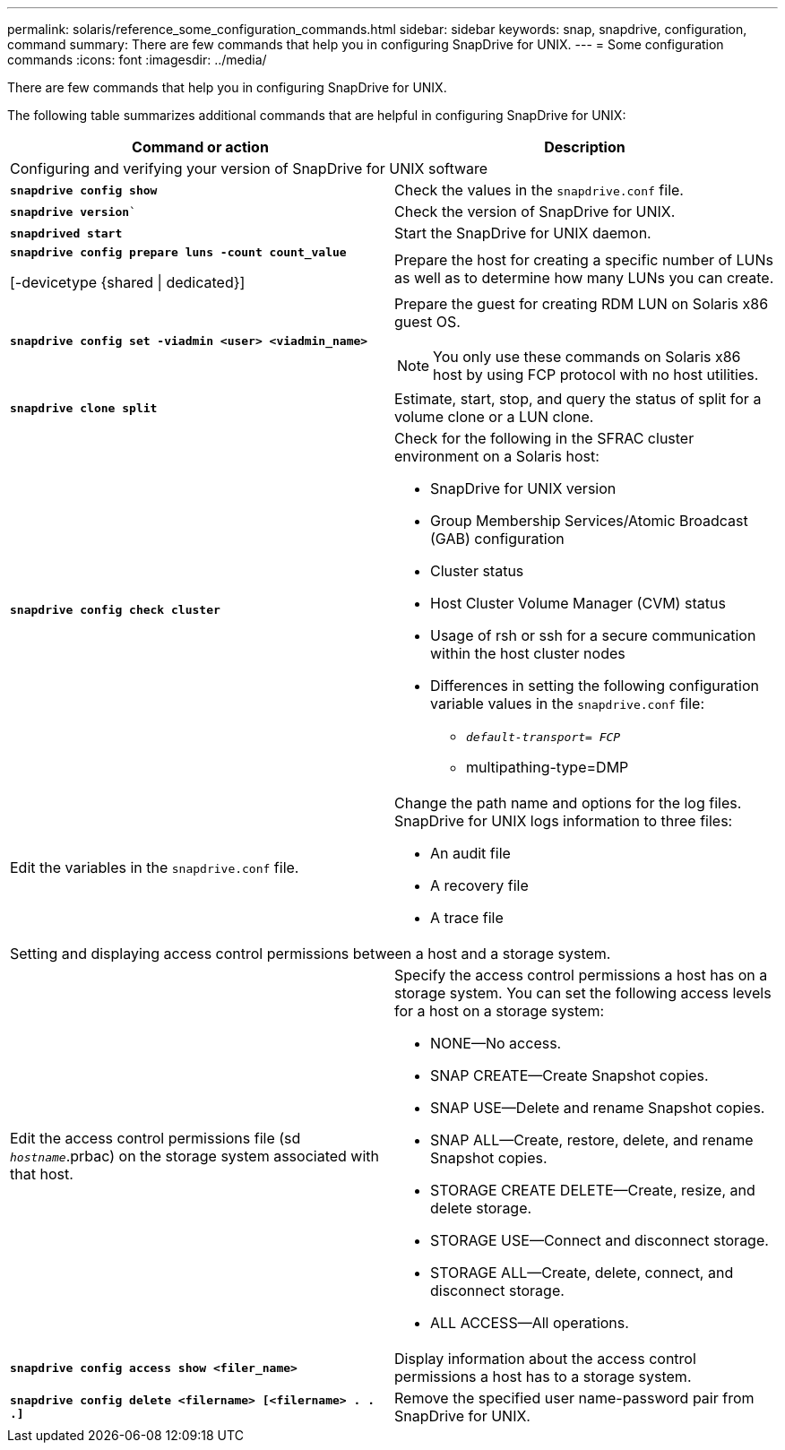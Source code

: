 ---
permalink: solaris/reference_some_configuration_commands.html
sidebar: sidebar
keywords: snap, snapdrive, configuration, command
summary: There are few commands that help you in configuring SnapDrive for UNIX.
---
= Some configuration commands
:icons: font
:imagesdir: ../media/

[.lead]
There are few commands that help you in configuring SnapDrive for UNIX.

The following table summarizes additional commands that are helpful in configuring SnapDrive for UNIX:

[options="header"]
|===
| Command or action| Description
2+a|
Configuring and verifying your version of SnapDrive for UNIX software
a|
`*snapdrive config show*`
a|
Check the values in the `snapdrive.conf` file.
a|
`*snapdrive version*``
a|
Check the version of SnapDrive for UNIX.
a|
`*snapdrived start*`
a|
Start the SnapDrive for UNIX daemon.
a|
`*snapdrive config prepare luns -count count_value*`

[-devicetype {shared \| dedicated}]
a|
Prepare the host for creating a specific number of LUNs as well as to determine how many LUNs you can create.
a|
`*snapdrive config set -viadmin <user> <viadmin_name>*`
a|
Prepare the guest for creating RDM LUN on Solaris x86 guest OS.

NOTE: You only use these commands on Solaris x86 host by using FCP protocol with no host utilities.

a|
`*snapdrive clone split*`
a|
Estimate, start, stop, and query the status of split for a volume clone or a LUN clone.

a|
`*snapdrive config check cluster*`
a|
Check for the following in the SFRAC cluster environment on a Solaris host:

* SnapDrive for UNIX version
* Group Membership Services/Atomic Broadcast (GAB) configuration
* Cluster status
* Host Cluster Volume Manager (CVM) status
* Usage of rsh or ssh for a secure communication within the host cluster nodes
* Differences in setting the following configuration variable values in the `snapdrive.conf` file:
 ** `_default-transport= FCP_`
 ** multipathing-type=DMP

a|
Edit the variables in the `snapdrive.conf` file.
a|
Change the path name and options for the log files. SnapDrive for UNIX logs information to three files:

* An audit file
* A recovery file
* A trace file

2+a|
Setting and displaying access control permissions between a host and a storage system.
a|
Edit the access control permissions file (sd `_hostname_`.prbac) on the storage system associated with that host.
a|
Specify the access control permissions a host has on a storage system. You can set the following access levels for a host on a storage system:

* NONE--No access.
* SNAP CREATE--Create Snapshot copies.
* SNAP USE--Delete and rename Snapshot copies.
* SNAP ALL--Create, restore, delete, and rename Snapshot copies.
* STORAGE CREATE DELETE--Create, resize, and delete storage.
* STORAGE USE--Connect and disconnect storage.
* STORAGE ALL--Create, delete, connect, and disconnect storage.
* ALL ACCESS--All operations.

a|
`*snapdrive config access show <filer_name>*`
a|
Display information about the access control permissions a host has to a storage system.
a|
`*snapdrive config delete <filername> [<filername> . . .]*`
a|
Remove the specified user name-password pair from SnapDrive for UNIX.
|===
